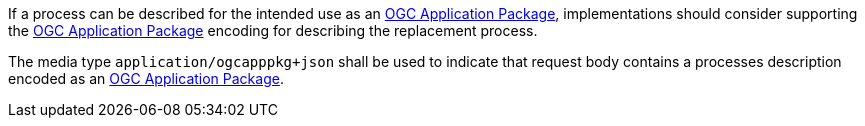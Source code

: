 [[rec_transactions_update_body-ogcapppkg]]
[.recommendation,label="/rec/transactions/update/body-ogcapppkg"]
====
[.component,class=part]
--
If a process can be described for the intended use as an <<rc_ogcapppkg,OGC Application Package>>, implementations should consider supporting the <<rc_ogcapppkg,OGC Application Package>> encoding for describing the replacement process.
--

[.component,class=part]
--
The media type `application/ogcapppkg+json` shall be used to indicate that request body contains a processes description encoded as an <<rc_ogcapppkg,OGC Application Package>>.
--
====
